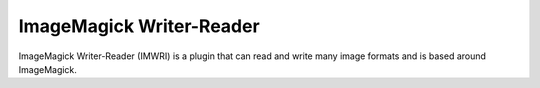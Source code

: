 .. _imwri:

ImageMagick Writer-Reader
=========================

ImageMagick Writer-Reader (IMWRI) is a plugin that can read and write many image formats and is based around ImageMagick.

.. function:: Write(clip clip, string imgformat, string filename, string dllpath[, int quality=75, bint dither=1, clip alpha])
   :module: imwri

   Write will write each frame to disk as it's requested. If a frame is never requested it's also never written to disk.
 
   Parameters:
      clip
         Input clip. Only 8-16 bit RGB supported. Variable dimensions are allowed.

      imgformat
         The name of the output format. Examples of supported format strings are JPEG, PNG and DPX. Visit the ImageMagick website for a full list.
         value, VFM's output will be visibly wrong in mode 0.
         
      filename
         The filename string must have one or more frame number substitutions. The syntax is printf style. For example "image%06d.png" or "/images/%d.jpg" is common usage.

      quality
         Quality adjustment for formats where it's applicable. Range is 0 to 100.

      dither
         Use Floyd–Steinberg if the input needs to be reduced in depth.

      alpha
         A grayscale clip containing the alpha channel for the image to write. Apart from being grayscale its properties must be identical to the main *clip*.



.. function:: Read(string[] filename, string dllpath[, bint mismatch=0, bint alpha=0])
   :module: imwri

   Read is a simple function for reading single or series of images and returning them as a clip.

   Parameters:
      filename
         The filename has argument has two main modes. Either it takes a list of 1 or more files to open in the given order or it takes a single filename string with one or more frame number substitutions. The syntax is printf style. For example "image%06d.png" or "/images/%d.jpg" is common usage.

      mismatch
         Allow reading of multiple images with different resolution, if not set an error will be generated.

      alpha
         Return the alpha channel from the read images as a separate grayscale clip. Note that an alpha channel clip is always returned when set, even for image formats without support for it.